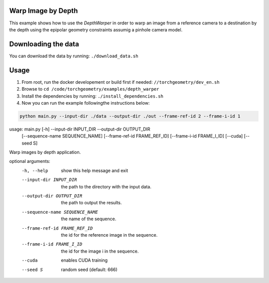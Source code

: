 Warp Image by Depth
===================

This example shows how to use the `DepthWarper` in order to warp an image from a reference camera to a destination 
by the depth using the epipolar geometry constraints assumig a pinhole camera model.

Downloading the data
====================

You can download the data by running:  ``./download_data.sh``

Usage
=====

1. From root, run the docker developement or build first if needed: ``//torchgeometry/dev_en.sh``
2. Browse to ``cd /code/torchgeometry/examples/depth_warper``
3. Install the dependencies by running: ``./install_dependencies.sh``
4. Now you can run the example followingthe instructions below:

.. code:: bash

  python main.py --input-dir ./data --output-dir ./out --frame-ref-id 2 --frame-i-id 1

.. code:: bash

usage: main.py [-h] --input-dir INPUT_DIR --output-dir OUTPUT_DIR
               [--sequence-name SEQUENCE_NAME]
               [--frame-ref-id FRAME_REF_ID]
               [--frame-i-id FRAME_I_ID] [--cuda]
               [--seed S]

Warp images by depth application.

optional arguments:
  -h, --help            show this help message and exit
  --input-dir INPUT_DIR
                        the path to the directory with the input data.
  --output-dir OUTPUT_DIR
                        the path to output the results.
  --sequence-name SEQUENCE_NAME
                        the name of the sequence.
  --frame-ref-id FRAME_REF_ID
                        the id for the reference image in the sequence.
  --frame-i-id FRAME_I_ID
                        the id for the image i in the sequence.
  --cuda                enables CUDA training
  --seed S              random seed (default: 666)
